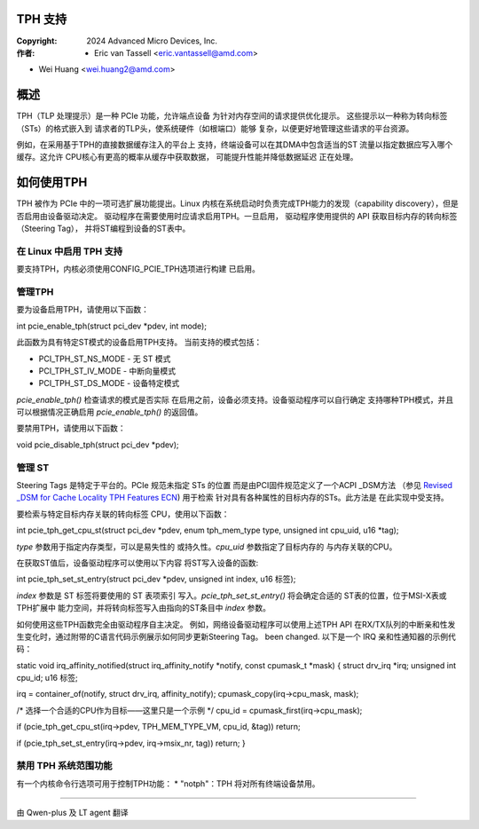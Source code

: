 .. SPDX-License-Identifier: GPL-2.0



TPH 支持
========

:Copyright: 2024 Advanced Micro Devices, Inc.
:作者: - Eric van Tassell <eric.vantassell@amd.com>
- Wei Huang <wei.huang2@amd.com>


概述
====

TPH（TLP 处理提示）是一种 PCIe 功能，允许端点设备
为针对内存空间的请求提供优化提示。
这些提示以一种称为转向标签（STs）的格式嵌入到
请求者的TLP头，使系统硬件（如根端口）能够
复杂，以便更好地管理这些请求的平台资源。

例如，在采用基于TPH的直接数据缓存注入的平台上
支持，终端设备可以在其DMA中包含适当的ST
流量以指定数据应写入哪个缓存。这允许
CPU核心有更高的概率从缓存中获取数据，
可能提升性能并降低数据延迟
正在处理。


如何使用TPH
===========

TPH 被作为 PCIe 中的一项可选扩展功能提出。Linux
内核在系统启动时负责完成TPH能力的发现（capability discovery），但是否启用由设备驱动决定。
驱动程序在需要使用时应请求启用TPH。一旦启用，
驱动程序使用提供的 API 获取目标内存的转向标签（Steering Tag），
并将ST编程到设备的ST表中。

在 Linux 中启用 TPH 支持
------------------------

要支持TPH，内核必须使用CONFIG_PCIE_TPH选项进行构建
已启用。

管理TPH
-------

要为设备启用TPH，请使用以下函数：

int pcie_enable_tph(struct pci_dev *pdev, int mode);

此函数为具有特定ST模式的设备启用TPH支持。
当前支持的模式包括：

* PCI_TPH_ST_NS_MODE - 无 ST 模式
* PCI_TPH_ST_IV_MODE - 中断向量模式
* PCI_TPH_ST_DS_MODE - 设备特定模式

`pcie_enable_tph()` 检查请求的模式是否实际
在启用之前，设备必须支持。设备驱动程序可以自行确定
支持哪种TPH模式，并且可以根据情况正确启用
`pcie_enable_tph()` 的返回值。

要禁用TPH，请使用以下函数：

void pcie_disable_tph(struct pci_dev *pdev);

管理 ST
-------

Steering Tags 是特定于平台的。PCIe 规范未指定 STs 的位置
而是由PCI固件规范定义了一个ACPI _DSM方法
（参见 `Revised _DSM for Cache Locality TPH Features ECN
<https://members.pcisig.com/wg/PCI-SIG/document/15470>`_) 用于检索
针对具有各种属性的目标内存的STs。此方法是
在此实现中受支持。

要检索与特定目标内存关联的转向标签
CPU，使用以下函数：

int pcie_tph_get_cpu_st(struct pci_dev *pdev, enum tph_mem_type type,
unsigned int cpu_uid, u16 *tag);

`type` 参数用于指定内存类型，可以是易失性的
或持久性。`cpu_uid` 参数指定了目标内存的
与内存关联的CPU。

在获取ST值后，设备驱动程序可以使用以下内容
将ST写入设备的函数::

int pcie_tph_set_st_entry(struct pci_dev *pdev, unsigned int index,
u16 标签);

`index` 参数是 ST 标签将要使用的 ST 表项索引
写入。`pcie_tph_set_st_entry()` 将会确定合适的
ST表的位置，位于MSI-X表或TPH扩展中
能力空间，并将转向标签写入由指向的ST条目中
`index` 参数。

如何使用这些TPH函数完全由驱动程序自主决定。
例如，网络设备驱动程序可以使用上述TPH API
在RX/TX队列的中断亲和性发生变化时，通过附带的C语言代码示例展示如何同步更新Steering Tag。
been changed. 以下是一个 IRQ 亲和性通知器的示例代码：

.. code-block:: c

static void irq_affinity_notified(struct irq_affinity_notify *notify,
const cpumask_t *mask)
{
struct drv_irq *irq;
unsigned int cpu_id;
u16 标签;

irq = container_of(notify, struct drv_irq, affinity_notify);
cpumask_copy(irq->cpu_mask, mask);

/* 选择一个合适的CPU作为目标——这里只是一个示例 */
cpu_id = cpumask_first(irq->cpu_mask);

if (pcie_tph_get_cpu_st(irq->pdev, TPH_MEM_TYPE_VM, cpu_id,
&tag))
return;

if (pcie_tph_set_st_entry(irq->pdev, irq->msix_nr, tag))
return;
}

禁用 TPH 系统范围功能
---------------------

有一个内核命令行选项可用于控制TPH功能：
* "notph"：TPH 将对所有终端设备禁用。


==================================================

由 Qwen-plus 及 LT agent 翻译